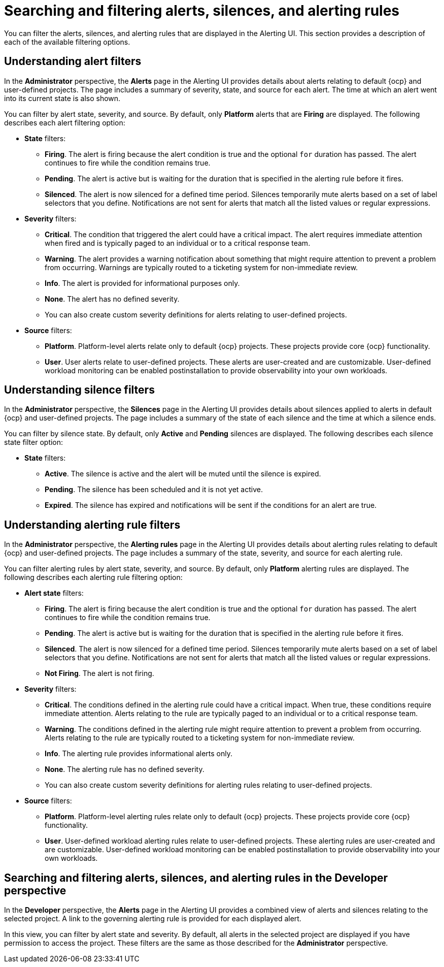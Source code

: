 // Module included in the following assemblies:
//
// * observability/monitoring/managing-alerts.adoc

:_mod-docs-content-type: CONCEPT
[id="searching-alerts-silences-and-alerting-rules_{context}"]
= Searching and filtering alerts, silences, and alerting rules

[role="_abstract"]
You can filter the alerts, silences, and alerting rules that are displayed in the Alerting UI. This section provides a description of each of the available filtering options.

[id="understanding-alert-filters_{context}"]
== Understanding alert filters

In the *Administrator* perspective, the *Alerts* page in the Alerting UI provides details about alerts relating to default {ocp} and user-defined projects. The page includes a summary of severity, state, and source for each alert. The time at which an alert went into its current state is also shown.

You can filter by alert state, severity, and source. By default, only *Platform* alerts that are *Firing* are displayed. The following describes each alert filtering option:

* *State* filters:
** *Firing*. The alert is firing because the alert condition is true and the optional `for` duration has passed. The alert continues to fire while the condition remains true.
** *Pending*. The alert is active but is waiting for the duration that is specified in the alerting rule before it fires.
** *Silenced*. The alert is now silenced for a defined time period. Silences temporarily mute alerts based on a set of label selectors that you define. Notifications are not sent for alerts that match all the listed values or regular expressions.

* *Severity* filters:
** *Critical*. The condition that triggered the alert could have a critical impact. The alert requires immediate attention when fired and is typically paged to an individual or to a critical response team.
** *Warning*. The alert provides a warning notification about something that might require attention to prevent a problem from occurring. Warnings are typically routed to a ticketing system for non-immediate review.
** *Info*. The alert is provided for informational purposes only.
** *None*. The alert has no defined severity.
** You can also create custom severity definitions for alerts relating to user-defined projects.

* *Source* filters:
** *Platform*. Platform-level alerts relate only to default {ocp} projects. These projects provide core {ocp} functionality.
** *User*. User alerts relate to user-defined projects. These alerts are user-created and are customizable. User-defined workload monitoring can be enabled postinstallation to provide observability into your own workloads.

[id="understanding-silence-filters_{context}"]
== Understanding silence filters

In the *Administrator* perspective, the *Silences* page in the Alerting UI provides details about silences applied to alerts in default {ocp} and user-defined projects. The page includes a summary of the state of each silence and the time at which a silence ends.

You can filter by silence state. By default, only *Active* and *Pending* silences are displayed. The following describes each silence state filter option:

* *State* filters:
** *Active*. The silence is active and the alert will be muted until the silence is expired.
** *Pending*. The silence has been scheduled and it is not yet active.
** *Expired*. The silence has expired and notifications will be sent if the conditions for an alert are true.

[id="understanding-alerting-rule-filters_{context}"]
== Understanding alerting rule filters

In the *Administrator* perspective, the *Alerting rules* page in the Alerting UI provides details about alerting rules relating to default {ocp} and user-defined projects. The page includes a summary of the state, severity, and source for each alerting rule.

You can filter alerting rules by alert state, severity, and source. By default, only *Platform* alerting rules are displayed. The following describes each alerting rule filtering option:

* *Alert state* filters:
** *Firing*. The alert is firing because the alert condition is true and the optional `for` duration has passed. The alert continues to fire while the condition remains true.
** *Pending*. The alert is active but is waiting for the duration that is specified in the alerting rule before it fires.
** *Silenced*. The alert is now silenced for a defined time period. Silences temporarily mute alerts based on a set of label selectors that you define. Notifications are not sent for alerts that match all the listed values or regular expressions.
** *Not Firing*. The alert is not firing.

* *Severity* filters:
** *Critical*. The conditions defined in the alerting rule could have a critical impact. When true, these conditions require immediate attention. Alerts relating to the rule are typically paged to an individual or to a critical response team.
** *Warning*. The conditions defined in the alerting rule might require attention to prevent a problem from occurring. Alerts relating to the rule are typically routed to a ticketing system for non-immediate review.
** *Info*. The alerting rule provides informational alerts only.
** *None*. The alerting rule has no defined severity.
** You can also create custom severity definitions for alerting rules relating to user-defined projects.

* *Source* filters:
** *Platform*. Platform-level alerting rules relate only to default {ocp} projects. These projects provide core {ocp} functionality.
** *User*. User-defined workload alerting rules relate to user-defined projects. These alerting rules are user-created and are customizable. User-defined workload monitoring can be enabled postinstallation to provide observability into your own workloads.

[id="searching-filtering-alerts-dev-perspective_{context}"]
== Searching and filtering alerts, silences, and alerting rules in the Developer perspective

In the *Developer* perspective, the *Alerts* page in the Alerting UI provides a combined view of alerts and silences relating to the selected project. A link to the governing alerting rule is provided for each displayed alert.

In this view, you can filter by alert state and severity. By default, all alerts in the selected project are displayed if you have permission to access the project. These filters are the same as those described for the *Administrator* perspective.
